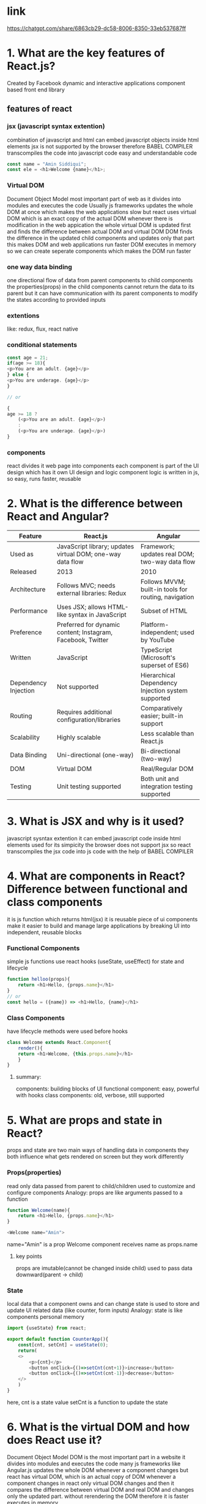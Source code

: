 * link
https://chatgpt.com/share/6863cb29-dc58-8006-8350-33eb537687ff

* 1. What are the key features of React.js?

Created by Facebook
dynamic and interactive applications
component based
front end library

** features of react

*** jsx (javascript syntax extention)
combination of javascript and html
can embed javascript objects inside html elements 
jsx is not supported by the browser
therefore BABEL COMPILER transcompiles the code into javascript code
easy and understandable code

#+begin_src javascript
  const name = "Amin Siddiqui";
  const ele = <h1>Welcome {name}</h1>;
#+end_src

*** Virtual DOM
Document Object Model
most important part of web
as it divides into modules and executes the code
Usually js frameworks updates the whole DOM at once
which makes the web applications slow
but react uses virtual DOM
which is an exact copy of the actual DOM
whenever there is modification in the web appication
the whole virtual DOM is updated first and
finds the difference between actual DOM and virtual DOM
DOM finds the difference in the updated child components
and updates only that part
this makes DOM and web applications run faster
DOM executes in memory so we can create seperate components
which makes the DOM run faster

*** one way data binding
one directional flow of data
from parent components to child components
the properties(props) in the child components cannot return the data to its parent
but it can have communication with its parent components
to modify the states according to provided inputs

*** extentions
like: redux, flux, react native

*** conditional statements
#+begin_src javascript
    const age = 21;
    if(age >= 18){
	<p>You are an adult. {age}</p>
    } else {
	<p>You are underage. {age}</p>
    }

    // or

    {
	age >= 18 ?
	    (<p>You are an adult. {age}</p>)
	    :
	    (<p>You are underage. {age}</p>)
    }
  
#+end_src

*** components
react divides it web page into components
each component is part of the UI design
which has it own UI design and logic
component logic is written in js, so easy, runs faster, reusable



* 2. What is the difference between React and Angular?

| Feature              | React.js                                                    | Angular                                              |
|----------------------+-------------------------------------------------------------+------------------------------------------------------|
| Used as              | JavaScript library; updates virtual DOM; one-way data flow  | Framework; updates real DOM; two-way data flow       |
| Released             | 2013                                                        | 2010                                                 |
| Architecture         | Follows MVC; needs external libraries: Redux                | Follows MVVM; built-in tools for routing, navigation |
| Performance          | Uses JSX; allows HTML-like syntax in JavaScript             | Subset of HTML                                       |
| Preference           | Preferred for dynamic content; Instagram, Facebook, Twitter | Platform-independent; used by YouTube                |
| Written              | JavaScript                                                  | TypeScript (Microsoft's superset of ES6)             |
| Dependency Injection | Not supported                                               | Hierarchical Dependency Injection system supported   |
| Routing              | Requires additional configuration/libraries                 | Comparatively easier; built-in support               |
| Scalability          | Highly scalable                                             | Less scalable than React.js                          |
| Data Binding         | Uni-directional (one-way)                                   | Bi-directional (two-way)                             |
| DOM                  | Virtual DOM                                                 | Real/Regular DOM                                     |
| Testing              | Unit testing supported                                      | Both unit and integration testing supported          |


* 3. What is JSX and why is it used?
javascript sysntax extention
it can embed javascript code inside html elements
used for its simpicity
the browser does not support jsx
so react transcompiles the jsx code into js code with the help of BABEL COMPILER

* 4. What are components in React? Difference between functional and class components
it is js function which returns html(jsx)
it is reusable piece of ui
components make it easier to build and manage large applications by breaking UI into independent, reusable blocks 

*** Functional Components
simple js functions
use react hooks (useState, useEffect) for state and lifecycle

#+begin_src javascript
  function helloo(props){
      return <h1>Hello, {props.name}</h1>
  }
  // or
  const hello = ({name}) => <h1>Hello, {name}</h1>
#+end_src

*** Class Components
have lifecycle methods
were used before hooks

#+begin_src javascript
  class Welcome extends React.Component{
      render(){
	  return <h1>Welcome, {this.props.name}</h1>
      }
  }
#+end_src

**** summary:
components: building blocks of UI
functional component: easy, powerful with hooks
class components: old, verbose, still supported

* 5. What are props and state in React?
props and state are two main ways of handling data in components
they both influence what gets rendered on screen but they work differently

*** Props(properties)
read only data passed from parent to child/children
used to customize and configure components
Analogy: props are like arguments passed to a function

#+begin_src javascript
  function Welcome(name){
      return <h1>Hello, {props.name}</h1>
  }

  <Welcome name="Amin">
#+end_src

name="Amin" is a prop
Welcome component receives name as props.name

**** key points
props are imutable(cannot be changed inside child)
used to pass data downward(parent -> child)

*** State
local data that a component owns and can change
state is used to store and update UI related data (like counter, form inputs)
Analogy: state is like components personal memory

#+begin_src javascript
  import {useState} from react;

  export default function CounterApp(){
      const[cnt, setCnt] = useState(0);
      return(
	  <>
	      <p>{cnt}</p>
	      <button onClick={()=>setCnt(cnt+1)}>increase</button>
	      <button onClick={()=>setCnt(cnt-1)}>decrease</button>
	  </>
      )
  }
#+end_src

here,
cnt is a state value
setCnt is a function to update the state


* 6. What is the virtual DOM and how does React use it?
Document Object Model
DOM is the most important part in a website
it divides into modules and executes the code
many js frameworks like Angular.js updates the whole DOM whenever a component changes
but react has virtual DOM, which is an actual copy of DOM
whenever a component changes in react only virtual DOM changes
and then it compares the difference between virtual DOM and real DOM
and changes only the updated part.
without rerendering the DOM
therefore it is faster
executes in memory


* 7. What are React Hooks? Explain useState, useEffect, and useRef.
*** useRef


* 8. What is the difference between useEffect and componentDidMount?

* 9. What are controlled and uncontrolled components in React?

* 10. What is the purpose of keys in React lists?

* 11. What is prop drilling and how can it be avoided?

* 12. What is context API in React and how is it used?

* 13. What is Redux? How does it work with React?

* 14. What are middleware in Redux? Explain redux-thunk and redux-saga.

* 15. What is the difference between Redux and Context API?

* 16. What is React Router and how does routing work in React?

* 17. What is lazy loading and code splitting in React?

* 18. What is the difference between SSR, CSR, and SSG?

* 19. What are higher-order components (HOCs) in React?

* 20. What is memoization in React? Explain React.memo and useMemo.

* 21. How does React handle forms and validation?

* 22. What is the significance of lifting state up in React?

* 23. What are portals in React?

* 24. How does error boundary work in React?

* 25. What are some performance optimization techniques in React?

* 26. What are the new features introduced in recent React versions (like Suspense, Concurrent Mode)?
